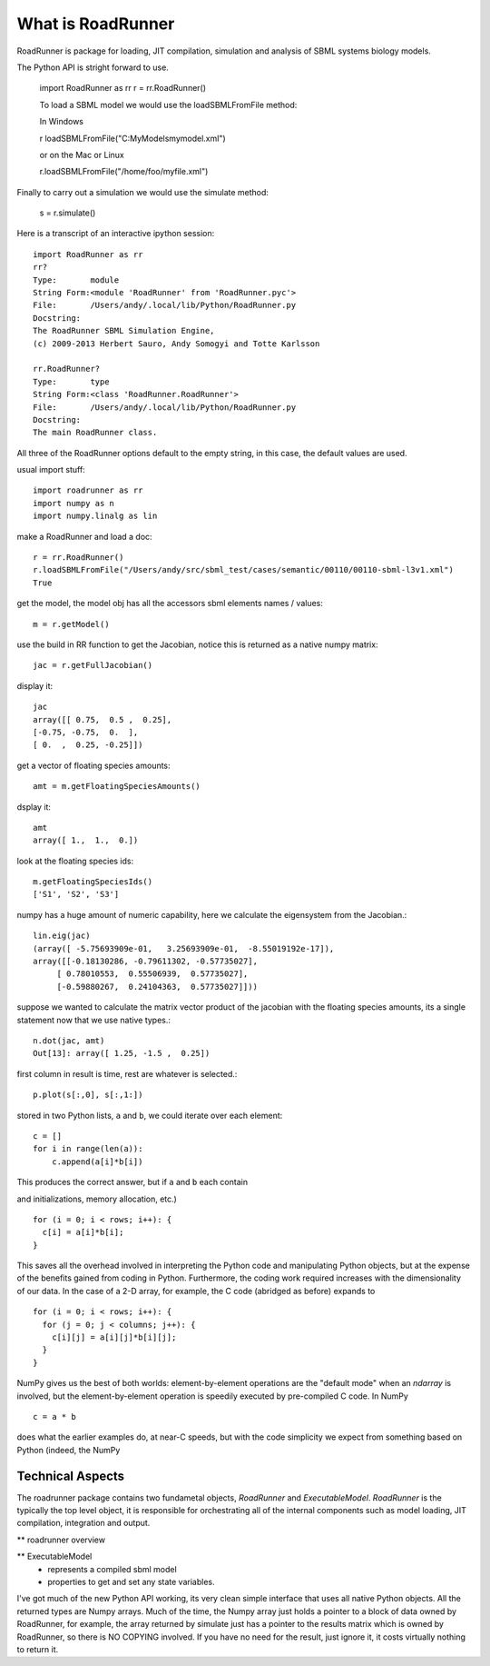 ******************
What is RoadRunner
******************

RoadRunner is package for loading, JIT compilation, simulation and
analysis of SBML systems biology models. 


The Python API is stright forward to use. 

  import RoadRunner as rr
  r = rr.RoadRunner()

  To load a SBML model we would use the loadSBMLFromFile method:
  
  In Windows
  
  r loadSBMLFromFile("C:\MyModels\mymodel.xml")

  or on the Mac or Linux
  
  r.loadSBMLFromFile("/home/foo/myfile.xml")
  

Finally to carry out a simulation we would use the simulate method:

  s = r.simulate()


Here is a transcript of an interactive ipython session::

  import RoadRunner as rr
  rr?
  Type:       module
  String Form:<module 'RoadRunner' from 'RoadRunner.pyc'>
  File:       /Users/andy/.local/lib/Python/RoadRunner.py
  Docstring:
  The RoadRunner SBML Simulation Engine,
  (c) 2009-2013 Herbert Sauro, Andy Somogyi and Totte Karlsson
      
  rr.RoadRunner?
  Type:       type
  String Form:<class 'RoadRunner.RoadRunner'>
  File:       /Users/andy/.local/lib/Python/RoadRunner.py
  Docstring:
  The main RoadRunner class.

All three of the RoadRunner options default to the empty string, in this
case, the default values are used.

usual import stuff::

  import roadrunner as rr
  import numpy as n
  import numpy.linalg as lin

make a RoadRunner and load a doc::

  r = rr.RoadRunner()
  r.loadSBMLFromFile("/Users/andy/src/sbml_test/cases/semantic/00110/00110-sbml-l3v1.xml")
  True

get the model, the model obj has all the accessors sbml elements names / values::

  m = r.getModel()

use the build in RR function to get the Jacobian, notice this is returned as a native
numpy matrix::

  jac = r.getFullJacobian()

display it::

  jac
  array([[ 0.75,  0.5 ,  0.25],
  [-0.75, -0.75,  0.  ],
  [ 0.  ,  0.25, -0.25]])

get a vector of floating species amounts::

  amt = m.getFloatingSpeciesAmounts()

dsplay it::

  amt
  array([ 1.,  1.,  0.])

look at the floating species ids::

  m.getFloatingSpeciesIds()
  ['S1', 'S2', 'S3']

numpy has a huge amount of numeric capability, here we calculate
the eigensystem from the Jacobian.::

  lin.eig(jac)
  (array([ -5.75693909e-01,   3.25693909e-01,  -8.55019192e-17]),
  array([[-0.18130286, -0.79611302, -0.57735027],
       [ 0.78010553,  0.55506939,  0.57735027],
       [-0.59880267,  0.24104363,  0.57735027]]))

suppose we wanted to calculate the matrix vector product of the jacobian with the 
floating species amounts, its a single statement now that we use native types.::

  n.dot(jac, amt)
  Out[13]: array([ 1.25, -1.5 ,  0.25])


first column in result is time, rest are whatever is selected.::

  p.plot(s[:,0], s[:,1:])

stored in two Python lists, ``a`` and ``b``, we could iterate over
each element::

  c = []
  for i in range(len(a)):
      c.append(a[i]*b[i])

This produces the correct answer, but if ``a`` and ``b`` each contain

and initializations, memory allocation, etc.)

::

  for (i = 0; i < rows; i++): {
    c[i] = a[i]*b[i];
  }

This saves all the overhead involved in interpreting the Python code
and manipulating Python objects, but at the expense of the benefits
gained from coding in Python.  Furthermore, the coding work required
increases with the dimensionality of our data. In the case of a 2-D
array, for example, the C code (abridged as before) expands to

::

  for (i = 0; i < rows; i++): {
    for (j = 0; j < columns; j++): {
      c[i][j] = a[i][j]*b[i][j];
    }
  }

NumPy gives us the best of both worlds: element-by-element operations
are the "default mode" when an `ndarray` is involved, but the
element-by-element operation is speedily executed by pre-compiled C
code.  In NumPy

::

  c = a * b

does what the earlier examples do, at near-C speeds, but with the code
simplicity we expect from something based on Python (indeed, the NumPy


Technical Aspects
-----------------

The roadrunner package contains two fundametal objects, `RoadRunner`
and `ExecutableModel`. `RoadRunner` is the typically the top level object,
it is responsible for orchestrating all of the internal components 
such as model loading, JIT compilation, integration and output. 

** roadrunner overview

** ExecutableModel
 - represents a compiled sbml model
 - properties to get and set any state variables.


I've got much of the new Python API working, its very clean simple interface that uses all native Python objects. All the returned types are Numpy arrays. Much of the time, the Numpy array just holds a pointer to a block of data owned by RoadRunner, for example, the
array returned by simulate just has a pointer to the results matrix which is owned by RoadRunner, so there is NO COPYING involved. If you have no need for the result, just ignore it, it costs virtually nothing to return it. 
